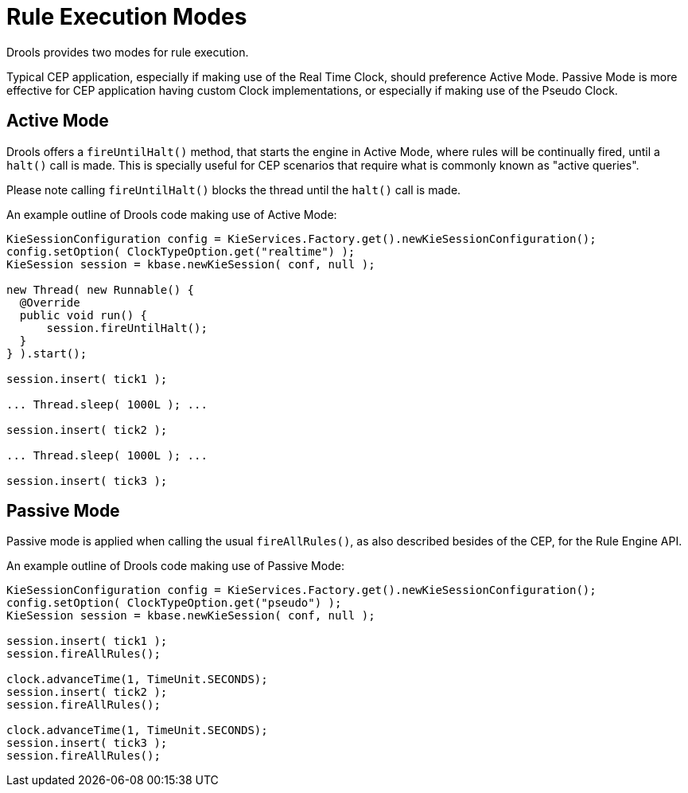 = Rule Execution Modes


Drools provides two modes for rule execution.

Typical CEP application, especially if making use of the Real Time Clock, should preference Active Mode. Passive Mode is more effective for CEP application having custom Clock implementations, or especially if making use of the Pseudo Clock.


== Active Mode


Drools offers a `fireUntilHalt()` method, that starts the engine in Active Mode, where rules will be continually fired, until a `halt()` call is made. This is specially useful for CEP scenarios that require what is commonly known as "active queries".

Please note calling `fireUntilHalt()` blocks the thread until the `halt()` call is made.

An example outline of Drools code making use of Active Mode:
[source,java]
----

KieSessionConfiguration config = KieServices.Factory.get().newKieSessionConfiguration();
config.setOption( ClockTypeOption.get("realtime") );
KieSession session = kbase.newKieSession( conf, null );

new Thread( new Runnable() {
  @Override
  public void run() {
      session.fireUntilHalt();
  }
} ).start();

session.insert( tick1 );

... Thread.sleep( 1000L ); ...

session.insert( tick2 );

... Thread.sleep( 1000L ); ...

session.insert( tick3 );

----


== Passive Mode


Passive mode is applied when calling the usual `fireAllRules()`, as also described besides of the CEP, for the Rule Engine API.

An example outline of Drools code making use of Passive Mode:
[source,java]
----
KieSessionConfiguration config = KieServices.Factory.get().newKieSessionConfiguration();
config.setOption( ClockTypeOption.get("pseudo") );
KieSession session = kbase.newKieSession( conf, null );

session.insert( tick1 );
session.fireAllRules();

clock.advanceTime(1, TimeUnit.SECONDS);
session.insert( tick2 );
session.fireAllRules();

clock.advanceTime(1, TimeUnit.SECONDS);
session.insert( tick3 );
session.fireAllRules();
----
